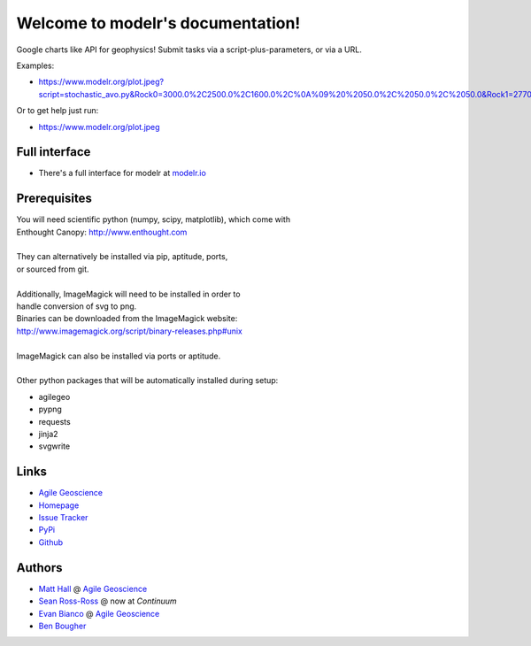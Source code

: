 Welcome to modelr's documentation!
==================================

Google charts like API for geophysics! Submit tasks via a script-plus-parameters, or via a URL.

Examples: 

* `<https://www.modelr.org/plot.jpeg?script=stochastic_avo.py&Rock0=3000.0%2C2500.0%2C1600.0%2C%0A%09%20%2050.0%2C%2050.0%2C%2050.0&Rock1=2770.0%2C2185.0%2C1780.0%2C%0A%09%20%2050.0%2C%2050.0%2C%2050.0&iterations=250&reflectivity_method=zoeppritz>`_
Or to get help just run:

* `<https://www.modelr.org/plot.jpeg>`_

Full interface
+++++++++++++
* There's a full interface for modelr at `modelr.io <https://www.modelr.io/>`_


Prerequisites
++++++++++++++++
.. line-block::
   You will need scientific python (numpy, scipy, matplotlib), which come with
   Enthought Canopy:  `<http://www.enthought.com>`_

   They can alternatively be installed via pip, aptitude, ports,
   or sourced from git.

   Additionally, ImageMagick will need to be installed in order to
   handle conversion of svg to png. 
   Binaries can be downloaded from the ImageMagick website: 
   `<http://www.imagemagick.org/script/binary-releases.php#unix>`_

   ImageMagick can also be installed via ports or aptitude.

   Other python packages that will be automatically installed during setup:

* agilegeo
* pypng
* requests
* jinja2
* svgwrite


Links
+++++++++++

* `Agile Geoscience <http://www.agilegeoscience.com>`_
* `Homepage <http://agile-geoscience.github.com/modelr/>`_
* `Issue Tracker <https://github.com/agile-geoscience/modelr/issues/>`_


* `PyPi <http://pypi.python.org/pypi/modelr/>`_
* `Github <https://github.com/agile-geoscience/modelr>`_


Authors
++++++++++++++++

* `Matt Hall <https://github.com/kwinkunks>`_ @ `Agile Geoscience <http://www.agilegeoscience.com>`_
* `Sean Ross-Ross <https://github.com/srossross>`_ @ now at `Continuum`
* `Evan Bianco <https://github.com/EvanBianco>`_ @ `Agile Geoscience <http://www.agilegeoscience.com>`_
* `Ben Bougher <https://github.com/ben-bougher>`_

